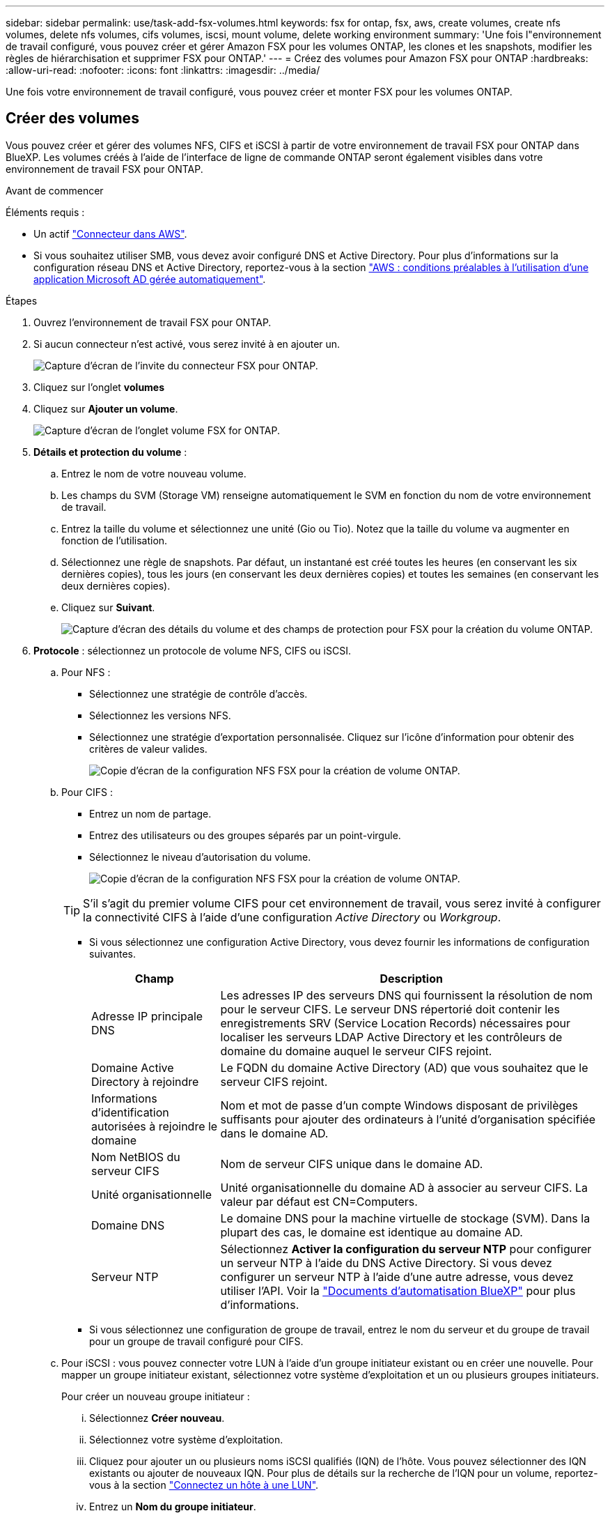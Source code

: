 ---
sidebar: sidebar 
permalink: use/task-add-fsx-volumes.html 
keywords: fsx for ontap, fsx, aws, create volumes, create nfs volumes, delete nfs volumes, cifs volumes, iscsi, mount volume, delete working environment 
summary: 'Une fois l"environnement de travail configuré, vous pouvez créer et gérer Amazon FSX pour les volumes ONTAP, les clones et les snapshots, modifier les règles de hiérarchisation et supprimer FSX pour ONTAP.' 
---
= Créez des volumes pour Amazon FSX pour ONTAP
:hardbreaks:
:allow-uri-read: 
:nofooter: 
:icons: font
:linkattrs: 
:imagesdir: ../media/


[role="lead"]
Une fois votre environnement de travail configuré, vous pouvez créer et monter FSX pour les volumes ONTAP.



== Créer des volumes

Vous pouvez créer et gérer des volumes NFS, CIFS et iSCSI à partir de votre environnement de travail FSX pour ONTAP dans BlueXP. Les volumes créés à l'aide de l'interface de ligne de commande ONTAP seront également visibles dans votre environnement de travail FSX pour ONTAP.

.Avant de commencer
Éléments requis :

* Un actif https://docs.netapp.com/us-en/cloud-manager-setup-admin/task-creating-connectors-aws.html["Connecteur dans AWS"^].
* Si vous souhaitez utiliser SMB, vous devez avoir configuré DNS et Active Directory. Pour plus d'informations sur la configuration réseau DNS et Active Directory, reportez-vous à la section link:https://docs.aws.amazon.com/fsx/latest/ONTAPGuide/self-manage-prereqs.html["AWS : conditions préalables à l'utilisation d'une application Microsoft AD gérée automatiquement"^].


.Étapes
. Ouvrez l'environnement de travail FSX pour ONTAP.
. Si aucun connecteur n'est activé, vous serez invité à en ajouter un.
+
image:screenshot_fsx_connector_prompt.png["Capture d'écran de l'invite du connecteur FSX pour ONTAP."]

. Cliquez sur l'onglet *volumes*
. Cliquez sur *Ajouter un volume*.
+
image:screenshot_fsx_volume_new.png["Capture d'écran de l'onglet volume FSX for ONTAP."]

. *Détails et protection du volume* :
+
.. Entrez le nom de votre nouveau volume.
.. Les champs du SVM (Storage VM) renseigne automatiquement le SVM en fonction du nom de votre environnement de travail.
.. Entrez la taille du volume et sélectionnez une unité (Gio ou Tio). Notez que la taille du volume va augmenter en fonction de l'utilisation.
.. Sélectionnez une règle de snapshots. Par défaut, un instantané est créé toutes les heures (en conservant les six dernières copies), tous les jours (en conservant les deux dernières copies) et toutes les semaines (en conservant les deux dernières copies).
.. Cliquez sur *Suivant*.
+
image:screenshot_fsx_volume_details.png["Capture d'écran des détails du volume et des champs de protection pour FSX pour la création du volume ONTAP."]



. *Protocole* : sélectionnez un protocole de volume NFS, CIFS ou iSCSI.
+
.. Pour NFS :
+
*** Sélectionnez une stratégie de contrôle d'accès.
*** Sélectionnez les versions NFS.
*** Sélectionnez une stratégie d'exportation personnalisée. Cliquez sur l'icône d'information pour obtenir des critères de valeur valides.
+
image:screenshot_fsx_volume_protocol_nfs.png["Copie d'écran de la configuration NFS FSX pour la création de volume ONTAP."]



.. Pour CIFS :
+
*** Entrez un nom de partage.
*** Entrez des utilisateurs ou des groupes séparés par un point-virgule.
*** Sélectionnez le niveau d'autorisation du volume.
+
image:screenshot_fsx_volume_protocol_cifs.png["Copie d'écran de la configuration NFS FSX pour la création de volume ONTAP."]

+

TIP: S'il s'agit du premier volume CIFS pour cet environnement de travail, vous serez invité à configurer la connectivité CIFS à l'aide d'une configuration _Active Directory_ ou _Workgroup_.

*** Si vous sélectionnez une configuration Active Directory, vous devez fournir les informations de configuration suivantes.
+
[cols="25,75"]
|===
| Champ | Description 


| Adresse IP principale DNS | Les adresses IP des serveurs DNS qui fournissent la résolution de nom pour le serveur CIFS. Le serveur DNS répertorié doit contenir les enregistrements SRV (Service Location Records) nécessaires pour localiser les serveurs LDAP Active Directory et les contrôleurs de domaine du domaine auquel le serveur CIFS rejoint. 


| Domaine Active Directory à rejoindre | Le FQDN du domaine Active Directory (AD) que vous souhaitez que le serveur CIFS rejoint. 


| Informations d'identification autorisées à rejoindre le domaine | Nom et mot de passe d'un compte Windows disposant de privilèges suffisants pour ajouter des ordinateurs à l'unité d'organisation spécifiée dans le domaine AD. 


| Nom NetBIOS du serveur CIFS | Nom de serveur CIFS unique dans le domaine AD. 


| Unité organisationnelle | Unité organisationnelle du domaine AD à associer au serveur CIFS. La valeur par défaut est CN=Computers. 


| Domaine DNS | Le domaine DNS pour la machine virtuelle de stockage (SVM). Dans la plupart des cas, le domaine est identique au domaine AD. 


| Serveur NTP | Sélectionnez *Activer la configuration du serveur NTP* pour configurer un serveur NTP à l'aide du DNS Active Directory. Si vous devez configurer un serveur NTP à l'aide d'une autre adresse, vous devez utiliser l'API. Voir la https://docs.netapp.com/us-en/cloud-manager-automation/index.html["Documents d'automatisation BlueXP"^] pour plus d'informations. 
|===
*** Si vous sélectionnez une configuration de groupe de travail, entrez le nom du serveur et du groupe de travail pour un groupe de travail configuré pour CIFS.


.. Pour iSCSI : vous pouvez connecter votre LUN à l'aide d'un groupe initiateur existant ou en créer une nouvelle. Pour mapper un groupe initiateur existant, sélectionnez votre système d'exploitation et un ou plusieurs groupes initiateurs.
+
Pour créer un nouveau groupe initiateur :

+
... Sélectionnez **Créer nouveau**.
... Sélectionnez votre système d'exploitation.
... Cliquez pour ajouter un ou plusieurs noms iSCSI qualifiés (IQN) de l'hôte. Vous pouvez sélectionner des IQN existants ou ajouter de nouveaux IQN. Pour plus de détails sur la recherche de l'IQN pour un volume, reportez-vous à la section link:https://docs.netapp.com/us-en/cloud-manager-cloud-volumes-ontap/task-connect-lun.html["Connectez un hôte à une LUN"^].
... Entrez un **Nom du groupe initiateur**.
+
image:screenshot-volume-protocol-iscsi.png["Capture d'écran de la configuration iSCSI FSX pour la création d'un volume ONTAP."]



.. Cliquez sur *Suivant*.


. *Profil d'utilisation et hiérarchisation*:
+
.. Par défaut, *efficacité du stockage* est désactivée. Vous pouvez modifier ce paramètre afin d'activer la déduplication et la compression.
.. Par défaut, *Tiering Policy* est défini sur *snapshot Only*. Vous pouvez sélectionner une autre règle de hiérarchisation en fonction de vos besoins.
.. Cliquez sur *Suivant*.
+
image:screenshot_fsx_volume_usage_tiering.png["Capture d'écran de la configuration du profil d'utilisation et du Tiering pour FSX pour la création de volume ONTAP."]



. *Review* : passez en revue votre configuration de volume. Cliquez sur *Précédent* pour modifier les paramètres ou sur *Ajouter* pour créer le volume.


.Résultat
Le nouveau volume est ajouté à l'environnement de travail.



== Montez les volumes

Accédez aux instructions de montage depuis BlueXP pour monter le volume sur un hôte.

.Étapes
. Ouvrir l'environnement de travail.
. Sélectionnez l'onglet *Volume* et *gérer le volume* pour ouvrir le menu *actions Volume*.
+
image:screenshot_fsx_volume_actions.png["Capture d'écran indiquant comment ouvrir le menu actions du volume."]

. Sélectionnez *Mount command* et suivez les instructions pour monter le volume.


.Résultat
Votre volume est maintenant monté sur l'hôte.
